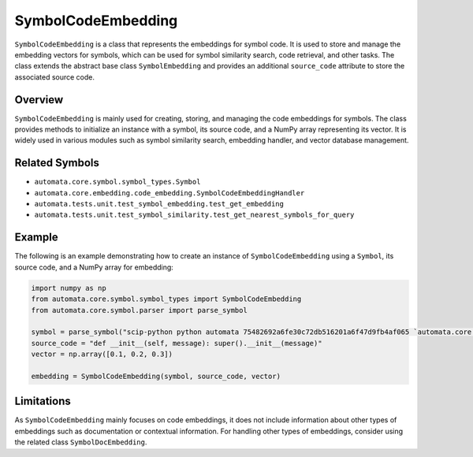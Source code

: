 SymbolCodeEmbedding
===================

``SymbolCodeEmbedding`` is a class that represents the embeddings for
symbol code. It is used to store and manage the embedding vectors for
symbols, which can be used for symbol similarity search, code retrieval,
and other tasks. The class extends the abstract base class
``SymbolEmbedding`` and provides an additional ``source_code`` attribute
to store the associated source code.

Overview
--------

``SymbolCodeEmbedding`` is mainly used for creating, storing, and
managing the code embeddings for symbols. The class provides methods to
initialize an instance with a symbol, its source code, and a NumPy array
representing its vector. It is widely used in various modules such as
symbol similarity search, embedding handler, and vector database
management.

Related Symbols
---------------

-  ``automata.core.symbol.symbol_types.Symbol``
-  ``automata.core.embedding.code_embedding.SymbolCodeEmbeddingHandler``
-  ``automata.tests.unit.test_symbol_embedding.test_get_embedding``
-  ``automata.tests.unit.test_symbol_similarity.test_get_nearest_symbols_for_query``

Example
-------

The following is an example demonstrating how to create an instance of
``SymbolCodeEmbedding`` using a ``Symbol``, its source code, and a NumPy
array for embedding:

.. code:: python

   import numpy as np
   from automata.core.symbol.symbol_types import SymbolCodeEmbedding
   from automata.core.symbol.parser import parse_symbol

   symbol = parse_symbol("scip-python python automata 75482692a6fe30c72db516201a6f47d9fb4af065 `automata.core.base.tool`/ToolNotFoundError#__init__().")
   source_code = "def __init__(self, message): super().__init__(message)"
   vector = np.array([0.1, 0.2, 0.3])

   embedding = SymbolCodeEmbedding(symbol, source_code, vector)

Limitations
-----------

As ``SymbolCodeEmbedding`` mainly focuses on code embeddings, it does
not include information about other types of embeddings such as
documentation or contextual information. For handling other types of
embeddings, consider using the related class ``SymbolDocEmbedding``.
